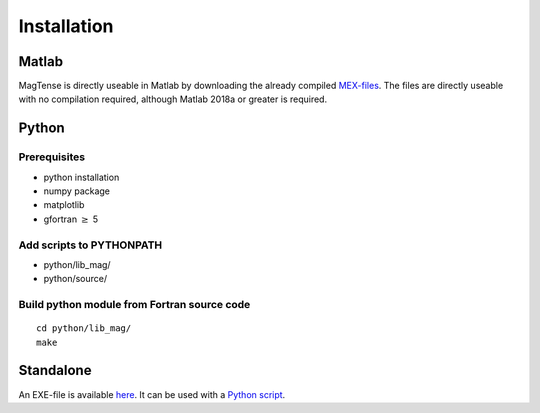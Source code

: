 Installation
==============================================

==============================================
Matlab
==============================================
MagTense is directly useable in Matlab by downloading the 
already compiled `MEX-files <https://github.com/cmt-dtu-energy/MagTense/tree/master/matlab/MEX_files>`_. The files are directly useable 
with no compilation required, although Matlab 2018a or greater 
is required.

==============================================
Python
==============================================

----------------------------------------------
Prerequisites
----------------------------------------------
* python installation
* numpy package
* matplotlib
* gfortran :math:`\geq` 5

----------------------------------------------
Add scripts to PYTHONPATH
----------------------------------------------
* python/lib_mag/
* python/source/

----------------------------------------------
Build python module from Fortran source code 
----------------------------------------------
::

    cd python/lib_mag/
    make


==============================================
Standalone
==============================================
An EXE-file is available `here <https://github.com/cmt-dtu-energy/MagTense/tree/master/executable>`_.
It can be used with a `Python script <https://github.com/cmt-dtu-energy/MagTense/blob/master/python/source/MagTenseStandalone.py>`_.
